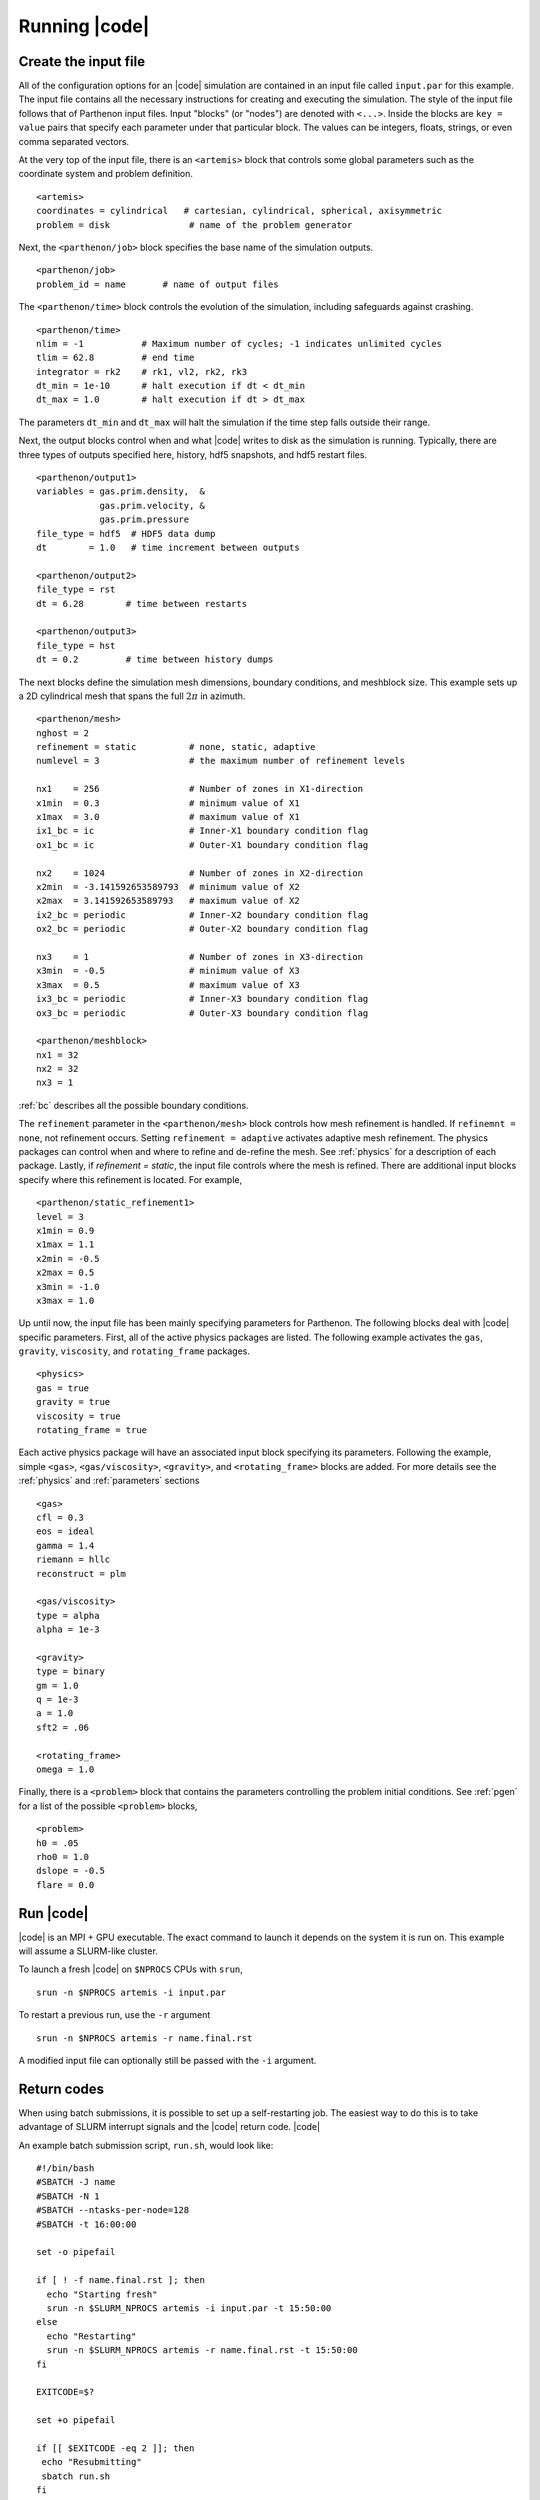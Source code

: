 .. =======================================================================================
.. (C) (or copyright) 2024. Triad National Security, LLC. All rights reserved.
..
.. This program was produced under U.S. Government contract 89233218CNA000001 for Los
.. Alamos National Laboratory (LANL), which is operated by Triad National Security, LLC
.. for the U.S. Department of Energy/National Nuclear Security Administration. All rights
.. in the program are reserved by Triad National Security, LLC, and the U.S. Department
.. of Energy/National Nuclear Security Administration. The Government is granted for
.. itself and others acting on its behalf a nonexclusive, paid-up, irrevocable worldwide
.. license in this material to reproduce, prepare derivative works, distribute copies to
.. the public, perform publicly and display publicly, and to permit others to do so.
.. =======================================================================================

.. _running:

Running |code|
==============


Create the input file
^^^^^^^^^^^^^^^^^^^^^

All of the configuration options for an |code| simulation are contained in an input file called ``input.par`` for this example.
The input file contains all the necessary instructions for creating and executing the simulation.
The style of the input file follows that of Parthenon input files.
Input "blocks" (or "nodes") are denoted with ``<...>``.
Inside the blocks are ``key = value`` pairs that specify each parameter under that particular block.
The values can be integers, floats, strings, or even comma separated vectors.

At the very top of the input file, there is an ``<artemis>`` block that controls some global parameters such as the coordinate system and problem definition.

::

  <artemis>
  coordinates = cylindrical   # cartesian, cylindrical, spherical, axisymmetric
  problem = disk               # name of the problem generator

Next, the ``<parthenon/job>`` block specifies the base name of the simulation outputs.

::

  <parthenon/job>
  problem_id = name       # name of output files

The ``<parthenon/time>`` block controls the evolution of the simulation, including safeguards against crashing.

::

  <parthenon/time>
  nlim = -1           # Maximum number of cycles; -1 indicates unlimited cycles
  tlim = 62.8         # end time
  integrator = rk2    # rk1, vl2, rk2, rk3
  dt_min = 1e-10      # halt execution if dt < dt_min
  dt_max = 1.0        # halt execution if dt > dt_max

The parameters ``dt_min`` and ``dt_max`` will halt the simulation if the time step falls outside their range.

Next, the output blocks control when and what |code| writes to disk as the simulation is running.
Typically, there are three types of outputs specified here, history, hdf5 snapshots, and hdf5 restart files.

::

  <parthenon/output1>
  variables = gas.prim.density,  &
              gas.prim.velocity, &
              gas.prim.pressure
  file_type = hdf5  # HDF5 data dump
  dt        = 1.0   # time increment between outputs

  <parthenon/output2>
  file_type = rst
  dt = 6.28        # time between restarts

  <parthenon/output3>
  file_type = hst
  dt = 0.2         # time between history dumps


The next blocks define the simulation mesh dimensions, boundary conditions, and meshblock size.
This example sets up a 2D cylindrical mesh that spans the full :math:`2 \pi` in azimuth.
::

  <parthenon/mesh>
  nghost = 2
  refinement = static          # none, static, adaptive
  numlevel = 3                 # the maximum number of refinement levels

  nx1    = 256                 # Number of zones in X1-direction
  x1min  = 0.3                 # minimum value of X1
  x1max  = 3.0                 # maximum value of X1
  ix1_bc = ic                  # Inner-X1 boundary condition flag
  ox1_bc = ic                  # Outer-X1 boundary condition flag

  nx2    = 1024                # Number of zones in X2-direction
  x2min  = -3.141592653589793  # minimum value of X2
  x2max  = 3.141592653589793   # maximum value of X2
  ix2_bc = periodic            # Inner-X2 boundary condition flag
  ox2_bc = periodic            # Outer-X2 boundary condition flag

  nx3    = 1                   # Number of zones in X3-direction
  x3min  = -0.5                # minimum value of X3
  x3max  = 0.5                 # maximum value of X3
  ix3_bc = periodic            # Inner-X3 boundary condition flag
  ox3_bc = periodic            # Outer-X3 boundary condition flag

  <parthenon/meshblock>
  nx1 = 32
  nx2 = 32
  nx3 = 1

:ref:`bc` describes all the possible boundary conditions.

The ``refinement`` parameter in the ``<parthenon/mesh>`` block  controls how mesh refinement is handled.
If ``refinemnt = none``, not refinement occurs.
Setting ``refinement = adaptive`` activates adaptive mesh refinement.
The physics packages can control when and where to refine and de-refine the mesh.
See :ref:`physics` for a description of each package.
Lastly, if `refinement = static`, the input file controls where the mesh is refined.
There are additional input blocks specify where this refinement is located.
For example,

::

  <parthenon/static_refinement1>
  level = 3
  x1min = 0.9
  x1max = 1.1
  x2min = -0.5
  x2max = 0.5
  x3min = -1.0
  x3max = 1.0

Up until now, the input file has been mainly specifying parameters for Parthenon.
The following blocks deal with |code| specific parameters.
First, all of the active physics packages are listed.
The following example activates the ``gas``, ``gravity``, ``viscosity``, and ``rotating_frame`` packages.

::

  <physics>
  gas = true
  gravity = true
  viscosity = true
  rotating_frame = true

Each active physics package will have an associated input block specifying its parameters.
Following the example, simple ``<gas>``, ``<gas/viscosity>``, ``<gravity>``, and ``<rotating_frame>`` blocks are added.
For more details see the :ref:`physics` and :ref:`parameters` sections

::

  <gas>
  cfl = 0.3
  eos = ideal
  gamma = 1.4
  riemann = hllc
  reconstruct = plm

  <gas/viscosity>
  type = alpha
  alpha = 1e-3

  <gravity>
  type = binary
  gm = 1.0
  q = 1e-3
  a = 1.0
  sft2 = .06

  <rotating_frame>
  omega = 1.0


Finally, there is a ``<problem>`` block that contains the parameters controlling the problem initial conditions.
See :ref:`pgen` for a list of the possible ``<problem>`` blocks,

::

  <problem>
  h0 = .05
  rho0 = 1.0
  dslope = -0.5
  flare = 0.0



Run |code|
^^^^^^^^^^

|code| is an MPI + GPU executable.
The exact command to launch it depends on the system it is run on.
This example will assume a SLURM-like cluster.

To launch a fresh |code| on ``$NPROCS`` CPUs with ``srun``,

::

  srun -n $NPROCS artemis -i input.par

To restart a previous run, use the ``-r`` argument

::

  srun -n $NPROCS artemis -r name.final.rst

A modified input file can optionally still be passed with the ``-i`` argument.

Return codes
^^^^^^^^^^^^

When using batch submissions, it is possible to set up a self-restarting job.
The easiest way to do this is to take advantage of SLURM interrupt signals and the |code| return code.
|code|

An example batch submission script, ``run.sh``, would look like:

::

  #!/bin/bash
  #SBATCH -J name
  #SBATCH -N 1
  #SBATCH --ntasks-per-node=128
  #SBATCH -t 16:00:00

  set -o pipefail

  if [ ! -f name.final.rst ]; then
    echo "Starting fresh"
    srun -n $SLURM_NPROCS artemis -i input.par -t 15:50:00
  else
    echo "Restarting"
    srun -n $SLURM_NPROCS artemis -r name.final.rst -t 15:50:00
  fi

  EXITCODE=$?

  set +o pipefail

  if [[ $EXITCODE -eq 2 ]]; then
   echo "Resubmitting"
   sbatch run.sh
  fi

This stops |code| 10 minutes before the job ends.
If the simulation has completed by then, |code| will return ``0``.
Instead if it hasn't reached its end time yet, it will return ``2``.
And if the simulation crashed for some reason, it will return ``1``.
If the return code is ``2``, the batch script will resubmit itself.


